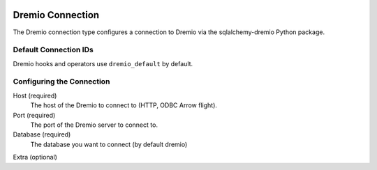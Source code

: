  .. Licensed to the Apache Software Foundation (ASF) under one
    or more contributor license agreements.  See the NOTICE file
    distributed with this work for additional information
    regarding copyright ownership.  The ASF licenses this file
    to you under the Apache License, Version 2.0 (the
    "License"); you may not use this file except in compliance
    with the License.  You may obtain a copy of the License at

 ..   http://www.apache.org/licenses/LICENSE-2.0

 .. Unless required by applicable law or agreed to in writing,
    software distributed under the License is distributed on an
    "AS IS" BASIS, WITHOUT WARRANTIES OR CONDITIONS OF ANY
    KIND, either express or implied.  See the License for the
    specific language governing permissions and limitations
    under the License.



.. _howto/connection:dremio:

Dremio Connection
=======================

The Dremio connection type configures a connection to Dremio via the sqlalchemy-dremio Python package.

Default Connection IDs
----------------------

Dremio hooks and operators use ``dremio_default`` by default.

Configuring the Connection
--------------------------
Host (required)
    The host of the Dremio to connect to (HTTP, ODBC Arrow flight).

Port (required)
    The port of the Dremio server to connect to.

Database (required)
    The database you want to connect (by default dremio)

Extra (optional)
